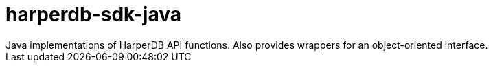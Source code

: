 = harperdb-sdk-java
Java implementations of HarperDB API functions. Also provides wrappers for an object-oriented interface.
